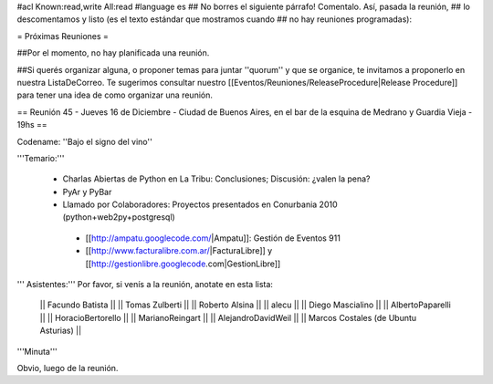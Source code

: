 #acl Known:read,write All:read
#language es
## No borres el siguiente párrafo! Comentalo. Así, pasada la reunión,
## lo descomentamos y listo (es el texto estándar que mostramos cuando
## no hay reuniones programadas):

= Próximas Reuniones =

##Por el momento, no hay planificada una reunión. 

##Si querés organizar alguna, o proponer temas para juntar ''quorum'' y que se organice, te invitamos a proponerlo en nuestra ListaDeCorreo. Te sugerimos consultar nuestro [[Eventos/Reuniones/ReleaseProcedure|Release Procedure]] para tener una idea de como organizar una reunión.

== Reunión 45 - Jueves 16 de Diciembre - Ciudad de Buenos Aires, en el bar de la esquina de Medrano y Guardia Vieja - 19hs ==

Codename: ''Bajo el signo del vino''

'''Temario:'''

 * Charlas Abiertas de Python en La Tribu: Conclusiones; Discusión: ¿valen la pena?
 * PyAr y PyBar
 * Llamado por Colaboradores: Proyectos presentados en Conurbania 2010 (python+web2py+postgresql)
  * [[http://ampatu.googlecode.com/|Ampatu]]: Gestión de Eventos 911
  * [[http://www.facturalibre.com.ar/|FacturaLibre]] y [[http://gestionlibre.googlecode.com|GestionLibre]]

''' Asistentes:''' Por favor, si venís a la reunión, anotate en esta lista:

  || Facundo Batista ||
  || Tomas Zulberti ||
  || Roberto Alsina ||
  || alecu ||
  || Diego Mascialino ||
  || AlbertoPaparelli ||
  || HoracioBertorello ||
  || MarianoReingart ||
  || AlejandroDavidWeil ||
  || Marcos Costales (de Ubuntu Asturias) ||

'''Minuta'''

Obvio, luego de la reunión.
